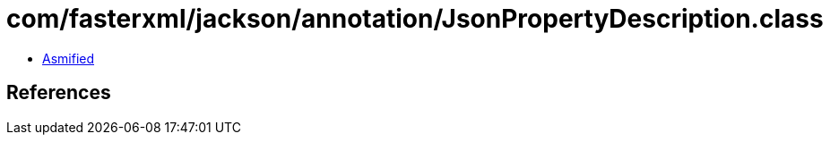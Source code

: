 = com/fasterxml/jackson/annotation/JsonPropertyDescription.class

 - link:JsonPropertyDescription-asmified.java[Asmified]

== References

